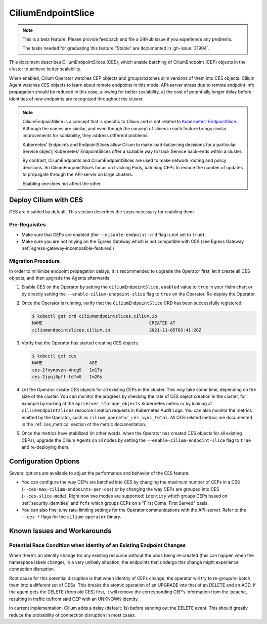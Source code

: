 .. only:: not (epub or latex or html)

    WARNING: You are looking at unreleased Cilium documentation.
    Please use the official rendered version released here:
    https://docs.cilium.io

.. _CiliumEndpointSlice:

***************************
CiliumEndpointSlice
***************************

.. note::
    This is a beta feature. Please provide feedback and file a GitHub issue
    if you experience any problems.

    The tasks needed for graduating this feature "Stable" are documented
    in :gh-issue:`31904`.

This document describes CiliumEndpointSlices (CES), which enable batching of
CiliumEndpoint (CEP) objects in the cluster to achieve better scalability.

When enabled, Cilium Operator watches CEP objects and groups/batches slim versions
of them into CES objects. Cilium Agent watches CES objects to learn about
remote endpoints in this mode. API-server stress due to remote endpoint info
propagation should be reduced in this case, allowing for better scalability,
at the cost of potentially longer delay before identities of new endpoints are
recognized throughout the cluster.

.. note::

   CiliumEndpointSlice is a concept that is specific to Cilium and is not
   related to `Kubernetes' EndpointSlice`_. Although the names are similar, and
   even though the concept of slices in each feature brings similar
   improvements for scalability, they address different problems.

   Kubernetes' Endpoints and EndpointSlices allow Cilium to make load-balancing
   decisions for a particular Service object; Kubernetes' EndpointSlices offer
   a scalable way to track Service back-ends within a cluster.

   By contrast, CiliumEndpoints and CiliumEndpointSlices are used to make
   network routing and policy decisions. So CiliumEndpointSlices focus on
   tracking Pods, batching CEPs to reduce the number of updates to propagate
   through the API-server on large clusters.

   Enabling one does not affect the other.

.. _Kubernetes' EndpointSlice: https://kubernetes.io/docs/concepts/services-networking/endpoint-slices/

Deploy Cilium with CES
=======================

CES are disabled by default. This section describes the steps necessary for enabling them.

Pre-Requisites
~~~~~~~~~~~~~~

* Make sure that CEPs are enabled (the ``--disable-endpoint-crd`` flag is not set to ``true``)
* Make sure you are not relying on the Egress Gateway which is not compatible with CES (see Egress Gateway :ref:`egress-gateway-incompatible-features`)

Migration Procedure
~~~~~~~~~~~~~~~~~~~
In order to minimize endpoint propagation delays, it is recommended to upgrade the Operator first,
let it create all CES objects, and then upgrade the Agents afterwards.

#. Enable CES on the Operator by setting the ``ciliumEndpointSlice.enabled`` value to ``true`` in your Helm chart or
   by directly setting the ``--enable-cilium-endpoint-slice`` flag to ``true`` on the Operator. Re-deploy the Operator.

#. Once the Operator is running, verify that the ``CiliumEndpointSlice`` CRD has been successfully registered:

   .. code-block:: shell-session

      $ kubectl get crd ciliumendpointslices.cilium.io
      NAME                                         CREATED AT
      ciliumendpointslices.cilium.io               2021-11-05T05:41:28Z

#. Verify that the Operator has started creating CES objects:

   .. code-block:: shell-session

      $ kubectl get ces
      NAME                  AGE
      ces-2fvynpvzn-4ncg9   1m17s
      ces-2jyqj8pfl-tdfm8   1m20s

#. Let the Operator create CES objects for all existing CEPs in the cluster. This may take some time, depending on the
   size of the cluster. You can monitor the progress by checking the rate of CES object creation in the cluster, for example by
   looking at the ``apiserver_storage_objects`` Kubernetes metric or by looking at ``ciliumendpointslices`` resource
   creation requests in Kubernetes Audit Logs. You can also monitor the metrics emitted by the Operator, such as ``cilium_operator_ces_sync_total``. All CES-related metrics are documented in the :ref:`ces_metrics` section of the metric documentation.

#. Once the metrics have stabilized (in other words, when the Operator has created CES objects for all existing CEPs), upgrade the
   Cilium Agents on all nodes by setting the ``--enable-cilium-endpoint-slice`` flag to ``true`` and re-deploying them.


Configuration Options
=====================

Several options are available to adjust the performance and behavior of the CES feature:

* You can configure the way CEPs are batched into CES by changing the maximum number of CEPs in a
  CES (``--ces-max-cilium-endpoints-per-ces``) or by changing the way CEPs are grouped into CES (``--ces-slice-mode``).
  Right now two modes are supported: ``identity`` which groups CEPs based on :ref:`security_identities`
  and ``fcfs`` which groups CEPs on a "First Come, First Served" basis.

* You can also fine-tune rate-limiting settings for the Operator communications with the API-server. Refer to the ``--ces-*`` flags for the ``cilium-operator`` binary.

Known Issues and Workarounds
============================

Potential Race Condition when Identity of an Existing Endpoint Changes
~~~~~~~~~~~~~~~~~~~~~~~~~~~~~~~~~~~~~~~~~~~~~~~~~~~~~~~~~~~~~~~~~~~~~~
When there's an identity change for any existing resource without the pods being re-created
(this can happen when the namespace labels change), in a very unlikely situation, the endpoints that
undergo this change might experience connection disruption.

Root cause for this potential disruption is that when identity of CEPs
change, the operator will try to re-group/re-batch them into a different
set of CESs. This breaks the atomic operation of an UPGRADE into that of
an DELETE and an ADD. If the agent gets the DELETE (from old CES) first,
it will remove the corresponding CEP's information from the ipcache,
resulting in traffic to/from said CEP with an UNKNOWN identity.

In current implementation, Cilium adds a delay (default: 1s) before sending
out the DELETE event. This should greatly reduce the probability of
connection disruption in most cases.
